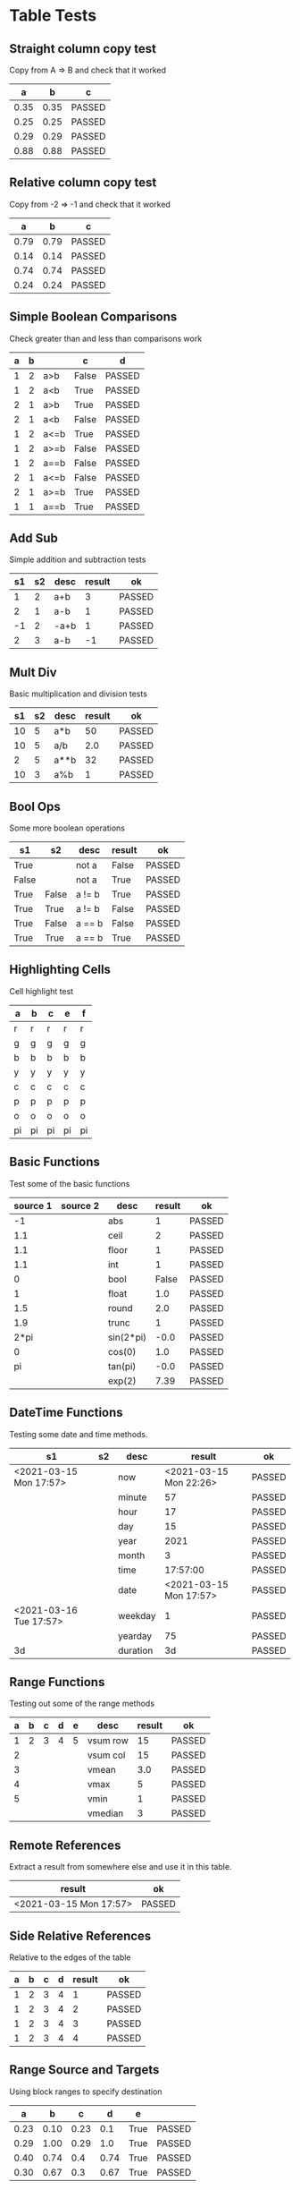 * Table Tests

** Straight column copy test
   Copy from A => B and check that it worked
    |  a   |  b   |   c    |
    |------+------+--------|
    | 0.35 | 0.35 | PASSED |
    | 0.25 | 0.25 | PASSED |
    | 0.29 | 0.29 | PASSED |
    | 0.88 | 0.88 | PASSED |
    #+TBLFM:$1=rand();%.2f::$2=$1::$3=passed($1==$2,$3)

** Relative column copy test
   Copy from -2 => -1 and check that it worked

    |  a   |  b   |   c    |
    |------+------+--------|
    | 0.79 | 0.79 | PASSED |
    | 0.14 | 0.14 | PASSED |
    | 0.74 | 0.74 | PASSED |
    | 0.24 | 0.24 | PASSED |
    #+TBLFM:$1=rand();%.2f::$2=$-1::$3=passed($-2 == $-1)

** Simple Boolean Comparisons
   Check greater than and less than comparisons work

    | a | b |      |   c   |   d    |
    |---+---+------+-------+--------|
    | 1 | 2 | a>b  | False | PASSED |
    | 1 | 2 | a<b  | True  | PASSED |
    | 2 | 1 | a>b  | True  | PASSED |
    | 2 | 1 | a<b  | False | PASSED |
    | 1 | 2 | a<=b | True  | PASSED |
    | 1 | 2 | a>=b | False | PASSED |
    | 1 | 2 | a==b | False | PASSED |
    | 2 | 1 | a<=b | False | PASSED |
    | 2 | 1 | a>=b | True  | PASSED |
    | 1 | 1 | a==b | True  | PASSED |
    #+TBLFM:@2$4=$1>$2::@2$5=passed($4==False)::@3$4=$1<$2::@3$5=passed(bool($4)==True)::@4$4=$-3>$-2::@4$5=passed($-1==True)::@5$4=$-3<$-2::@5$5=passed($-1==False)::@6$4=$1<=$2::@6$5=passed($-1)::@7$4=$1>=$2::@8$4=$1==$2::@7$5=passed($-1==False)::@8$5=passed($-1==False)::@9$4=$1<=$2::@9$5=passed($-1==False)::@10$4=$1>=$2::@11$4=$1==$2::@10$5=passed($-1==True)::@11$5=passed($-1==True)


** Add Sub
   Simple addition and subtraction tests

    | s1 | s2 | desc | result |   ok   |
    |----+----+------+--------+--------|
    |  1 |  2 | a+b  |      3 | PASSED |
    |  2 |  1 | a-b  |      1 | PASSED |
    | -1 |  2 | -a+b |      1 | PASSED |
    |  2 |  3 | a-b  |     -1 | PASSED |
    #+TBLFM:@2$4=$1+$2::@2$5=passed($-1==3)::@3$4=$1-$2::@3$5=passed($-1==1)::@4$4=$1+$2::@4$5=passed($-1==1)::@5$4=$1-$2::@5$5=passed($-1==-1)

** Mult Div
   Basic multiplication and division tests

    | s1 | s2 | desc | result |   ok   |
    |----+----+------+--------+--------|
    | 10 |  5 | a*b  |     50 | PASSED |
    | 10 |  5 | a/b  |    2.0 | PASSED |
    |  2 |  5 | a**b |     32 | PASSED |
    | 10 |  3 | a%b  |      1 | PASSED |
    #+TBLFM:@2$4=$1*$2::@2$5=passed($-1==50)::@3$4=$1/$2::@3$5=passed(int($-1)==2)::@4$4=$1**$2::@4$5=passed($-1==32)::@5$4=$1%$2::@5$5=passed($-1==1)

** Bool Ops
   Some more boolean operations

    |   s1  |   s2  |  desc  | result |   ok   |
    |-------+-------+--------+--------+--------|
    | True  |       | not a  | False  | PASSED |
    | False |       | not a  | True   | PASSED |
    | True  | False | a != b | True   | PASSED |
    | True  | True  | a != b | False  | PASSED |
    | True  | False | a == b | False  | PASSED |
    | True  | True  | a == b | True   | PASSED |
    #+TBLFM:@2$4=not $1::@2$5=passed($-1==False)::@3$4=not $1::@3$5=passed($-1==True)::@4$4=$1!=$2::@4$5=passed($-1==True)::@5$4=$1!=$2::@5$5=passed($-1==False)::@6$4=$1==$2::@6$5=passed($-1==False)::@7$4=$1==$2::@8$5=passed($-1==True)

** Highlighting Cells
   Cell highlight test

    | a  | b  | c  | e  | f  |
    |----+----+----+----+----|
    | r  | r  | r  | r  | r  |
    | g  | g  | g  | g  | g  |
    | b  | b  | b  | b  | b  |
    | y  | y  | y  | y  | y  |
    | c  | c  | c  | c  | c  |
    | p  | p  | p  | p  | p  |
    | o  | o  | o  | o  | o  |
    | pi | pi | pi | pi | pi |
    #+TBLFM:@2=highlight(@<,"red","r")::@3=highlight(@3,"green","g")::@4=highlight(@4,"blue","b")::@5=highlight(@5,"yellow","y")::@6=highlight(@6,"cyan","c")::@7=highlight(@7,"purple","p")::@8=highlight(@8,"orange","o")::@9=highlight(@9,"pink","pi")

** Basic Functions
   Test some of the basic functions

    | source 1 | source 2 |    desc   | result |   ok   |
    |----------+----------+-----------+--------+--------|
    | -1       |          | abs       | 1      | PASSED |
    | 1.1      |          | ceil      | 2      | PASSED |
    | 1.1      |          | floor     | 1      | PASSED |
    | 1.1      |          | int       | 1      | PASSED |
    | 0        |          | bool      | False  | PASSED |
    | 1        |          | float     | 1.0    | PASSED |
    | 1.5      |          | round     | 2.0    | PASSED |
    | 1.9      |          | trunc     | 1      | PASSED |
    | 2*pi     |          | sin(2*pi) | -0.0   | PASSED |
    | 0        |          | cos(0)    | 1.0    | PASSED |
    | pi       |          | tan(pi)   | -0.0   | PASSED |
    |          |          | exp(2)    | 7.39   | PASSED |
    #+TBLFM:@2$4=abs($1)::@2$5=passed($-1==1)::@3$4=ceil($1)::@3$5=passed($-1==2)::@4$4=floor($1)::@4$5=passed($-1==1)::@5$4=int($1)::@5$5=passed($-1==1)::@6$4=bool($1)::@6$5=passed($-1==False)::@7$4=float($1)::@7$5=passed($-1==1.0)::@8$4=round($1)::@8$5=passed($-1==2.0)::@9$4=trunc($1)::@9$5=passed($-1==1)::@10$4=round(sin(2*pi))::@10$5=passed($-1==0)::@11$4=cos(0)::@11$5=passed($-1==1.0)::@12$4=round(tan(pi))::@12$5=passed($-1==0)::@13$4=exp(2);%.2f::@13$5=passed($-1==7.39)


** DateTime Functions
   Testing some date and time methods.

    #+NAME: date-time-test
    |           s1           | s2 |   desc   |         result         |   ok   |
    |------------------------+----+----------+------------------------+--------|
    | <2021-03-15 Mon 17:57> |    | now      | <2021-03-15 Mon 22:26> | PASSED |
    |                        |    | minute   | 57                     | PASSED |
    |                        |    | hour     | 17                     | PASSED |
    |                        |    | day      | 15                     | PASSED |
    |                        |    | year     | 2021                   | PASSED |
    |                        |    | month    | 3                      | PASSED |
    |                        |    | time     | 17:57:00               | PASSED |
    |                        |    | date     | <2021-03-15 Mon 17:57> | PASSED |
    | <2021-03-16 Tue 17:57> |    | weekday  | 1                      | PASSED |
    |                        |    | yearday  | 75                     | PASSED |
    | 3d                     |    | duration | 3d                     | PASSED |
    #+TBLFM:@2$4=now()::@2$5=passed(minute(date($-1))==minute(now()))::@3$4=minute(date(@2$1))::@3$5=passed($-1==57)::@4$4=hour(@2$1)::@4$5=passed($-1==17)::@5$4=day(@2$1)::@5$5=passed($-1==15)::@6$4    =year(@2$1)::@6$5=passed($-1==2021)::@7$4=month(@2$1)::@7$5=passed($-1==3)::@8$4=time(@2$1)::@9$4=date(@2$1)::@9$5=passed($-1==@2$1)::@10$4=weekday(date(@10$1))::@11$4=yearday(@10$1)::@11$5=passed($-1==75)::@10$5=passed($-1==1)::@8$5=passed($-1=="17:57:00")::@12$4=duration(@12$1)::@12$5=passed($-1=="3d")

** Range Functions
   Testing out some of the range methods

    | a | b | c | d | e |   desc   | result |   ok   |
    |---+---+---+---+---+----------+--------+--------|
    | 1 | 2 | 3 | 4 | 5 | vsum row |     15 | PASSED |
    | 2 |   |   |   |   | vsum col |     15 | PASSED |
    | 3 |   |   |   |   | vmean    |    3.0 | PASSED |
    | 4 |   |   |   |   | vmax     |      5 | PASSED |
    | 5 |   |   |   |   | vmin     |      1 | PASSED |
    |   |   |   |   |   | vmedian  |      3 | PASSED |
    #+TBLFM:@2$7=vsum($1..$5)::@2$8=passed($-1==15)::@3$7=vsum(@2$1..@6$1)::@3$8=passed($-1==15)::@4$7=vmean(@2$1..@2$5)::@4$8=passed($-1==3.0)::@5$7=vmax(@2$1..@2$5)::@5$8=passed($-1==5)::@6$7=vmin(@2$1..@2$5)::@6$8=passed($-1==1)::@7$7=vmedian(@2$1..@2$5)::@7$8=passed($-1==3)

** Remote References
   Extract a result from somewhere else and use it in this table.

    |         result         |   ok   |
    |------------------------+--------|
    | <2021-03-15 Mon 17:57> | PASSED |
    #+TBLFM:@2$1=remote("date-time-test",@2$1)::@2$2=passed(minute($-1)==57)


** Side Relative References
   Relative to the edges of the table

    | a | b | c | d | result |   ok   |
    |---+---+---+---+--------+--------|
    | 1 | 2 | 3 | 4 |      1 | PASSED |
    | 1 | 2 | 3 | 4 |      2 | PASSED |
    | 1 | 2 | 3 | 4 |      3 | PASSED |
    | 1 | 2 | 3 | 4 |      4 | PASSED |
    #+TBLFM:@2$5=$<::@3$5=$<<::@4$5=$<<<::@2$6=passed($-1==1)::@3$6=passed($-1==2)::@4$6=passed($-1==3)::@5$5=$>>>::@5$6=passed($-1==4)

** Range Source and Targets
   Using block ranges to specify destination

    |  a   |  b   |  c   |  d   |  e   |        |
    |------+------+------+------+------+--------|
    | 0.23 | 0.10 | 0.23 |  0.1 | True | PASSED |
    | 0.29 | 1.00 | 0.29 |  1.0 | True | PASSED |
    | 0.40 | 0.74 |  0.4 | 0.74 | True | PASSED |
    | 0.30 | 0.67 |  0.3 | 0.67 | True | PASSED |
    #+TBLFM:@2$1..@5$2=rand();%.2f::@2$3..@5$4=$-2::$5=True if $-4==$-2 and $-3==$-1 else False::$6=passed($-1)

** Advanced Table Syntax
   Some of the advanced table bits and pieces

    |   | results |    |   |   |   |        |
    |---+---------+----+---+---+---+--------|
    | ! | a       | b  | c | d | e |        |
    | # | 9       |    |   | 4 | 5 | PASSED |
    | # | 3       | 1  | 2 |   |   | PASSED |
    | $ | max=5   |    |   |   |   |        |
    | # | 15      | 10 |   |   |   | PASSED |
    #+TBLFM:@4$2=$b + $c::@3$2=$e+$d::@3$7=passed($a==9)::@4$7=passed($a==3)::@6$2=$max+$b::@6$7=passed($a==15)

** Long Tables and Plots
   Lets test a long table and plot it.
   Eventually table computation bogs down at this size.

   #+PLOT: title:"Random" ind:1 deps:(3) with:lines file:out.png
   |  a  |  b   |  c   |
   |-----+------+------|
   |   2 | 0.31 | 0.74 |
   |   3 | 0.34 | 0.09 |
   |   4 | 0.38 | 0.81 |
   |   5 | 0.53 | 0.54 |
   |   6 | 0.66 | 0.01 |
   |   7 | 0.85 | 0.33 |
   |   8 | 0.21 | 0.82 |
   |   9 | 0.25 | 0.38 |
   |  10 | 0.33 | 0.11 |
   |  11 | 0.45 | 0.01 |
   |  12 | 0.36 | 0.78 |
   |  13 | 0.29 | 0.69 |
   |  14 | 0.68 | 0.12 |
   |  15 | 0.37 | 0.54 |
   |  16 | 0.62 | 0.65 |
   |  17 | 0.99 | 0.40 |
   |  18 | 0.12 | 0.53 |
   |  19 | 0.61 | 0.83 |
   |  20 | 0.39 | 0.03 |
   |  21 | 0.89 | 0.89 |
   |  22 | 0.87 | 0.02 |
   |  23 | 0.68 | 0.17 |
   |  24 | 0.11 | 0.20 |
   |  25 | 0.33 | 0.15 |
   |  26 | 0.30 | 0.18 |
   |  27 | 0.44 | 0.80 |
   |  28 | 0.23 | 0.59 |
   |  29 | 0.21 | 0.67 |
   |  30 | 0.40 | 0.05 |
   |  31 | 0.12 | 0.64 |
   |  32 | 0.55 | 0.39 |
   |  33 | 0.70 | 0.19 |
   |  34 | 0.71 | 0.56 |
   |  35 | 0.15 | 0.17 |
   |  36 | 1.00 | 0.80 |
   |  37 | 0.36 | 0.27 |
   |  38 | 0.88 | 0.48 |
   |  39 | 0.65 | 0.13 |
   |  40 | 0.28 | 0.51 |
   |  41 | 0.28 | 0.43 |
   |  42 | 0.31 | 0.84 |
   |  43 | 0.93 | 0.06 |
   |  44 | 0.00 | 0.25 |
   |  45 | 0.24 | 0.73 |
   |  46 | 0.59 | 0.81 |
   |  47 | 0.29 | 0.49 |
   |  48 | 0.09 | 0.49 |
   |  49 | 0.15 | 0.90 |
   |  50 | 0.07 | 0.16 |
   |  51 | 0.19 | 0.67 |
   |  52 | 0.01 | 0.67 |
   |  53 | 0.73 | 0.21 |
   |  54 | 0.58 | 0.04 |
   |  55 | 0.40 | 0.28 |
   |  56 | 0.78 | 0.72 |
   |  57 | 0.08 | 0.39 |
   |  58 | 0.96 | 0.40 |
   |  59 | 0.84 | 0.95 |
   |  60 | 0.84 | 0.54 |
   |  61 | 0.49 | 0.72 |
   |  62 | 0.93 | 0.43 |
   |  63 | 0.61 | 0.20 |
   |  64 | 0.60 | 0.59 |
   |  65 | 0.15 | 0.25 |
   |  66 | 0.52 | 0.54 |
   |  67 | 0.88 | 0.77 |
   |  68 | 0.38 | 0.89 |
   |  69 | 0.55 | 0.31 |
   |  70 | 0.14 | 0.42 |
   |  71 | 0.27 | 0.85 |
   |  72 | 0.53 | 0.12 |
   |  73 | 0.07 | 0.97 |
   |  74 | 0.05 | 0.84 |
   |  75 | 0.31 | 0.19 |
   |  76 | 0.20 | 0.23 |
   |  77 | 0.93 | 0.22 |
   |  78 | 0.02 | 0.43 |
   |  79 | 0.12 | 0.57 |
   |  80 | 0.31 | 0.93 |
   |  81 | 0.02 | 0.85 |
   |  82 | 0.94 | 0.99 |
   |  83 | 0.93 | 0.28 |
   |  84 | 0.73 | 0.88 |
   |  85 | 0.16 | 0.12 |
   |  86 | 0.13 | 0.07 |
   |  87 | 0.23 | 0.37 |
   |  88 | 0.12 | 0.09 |
   |  89 | 0.46 | 0.35 |
   |  90 | 0.59 | 0.02 |
   |  91 | 0.33 | 0.80 |
   |  92 | 0.11 | 0.60 |
   |  93 | 0.47 | 0.06 |
   |  94 | 0.26 | 0.21 |
   |  95 | 0.32 | 0.49 |
   |  96 | 0.70 | 0.39 |
   |  97 | 0.95 | 0.76 |
   |  98 | 0.57 | 0.26 |
   |  99 | 0.89 | 0.06 |
   | 100 | 0.93 | 0.93 |
   #+TBLFM:$1=@#::@2$2..@100$3=rand();%.2f

   #+RESULTS:
   [[file:C:/Users/ihdav/AppData/Roaming/Sublime Text/Packages/OrgExtended/out.png]]


